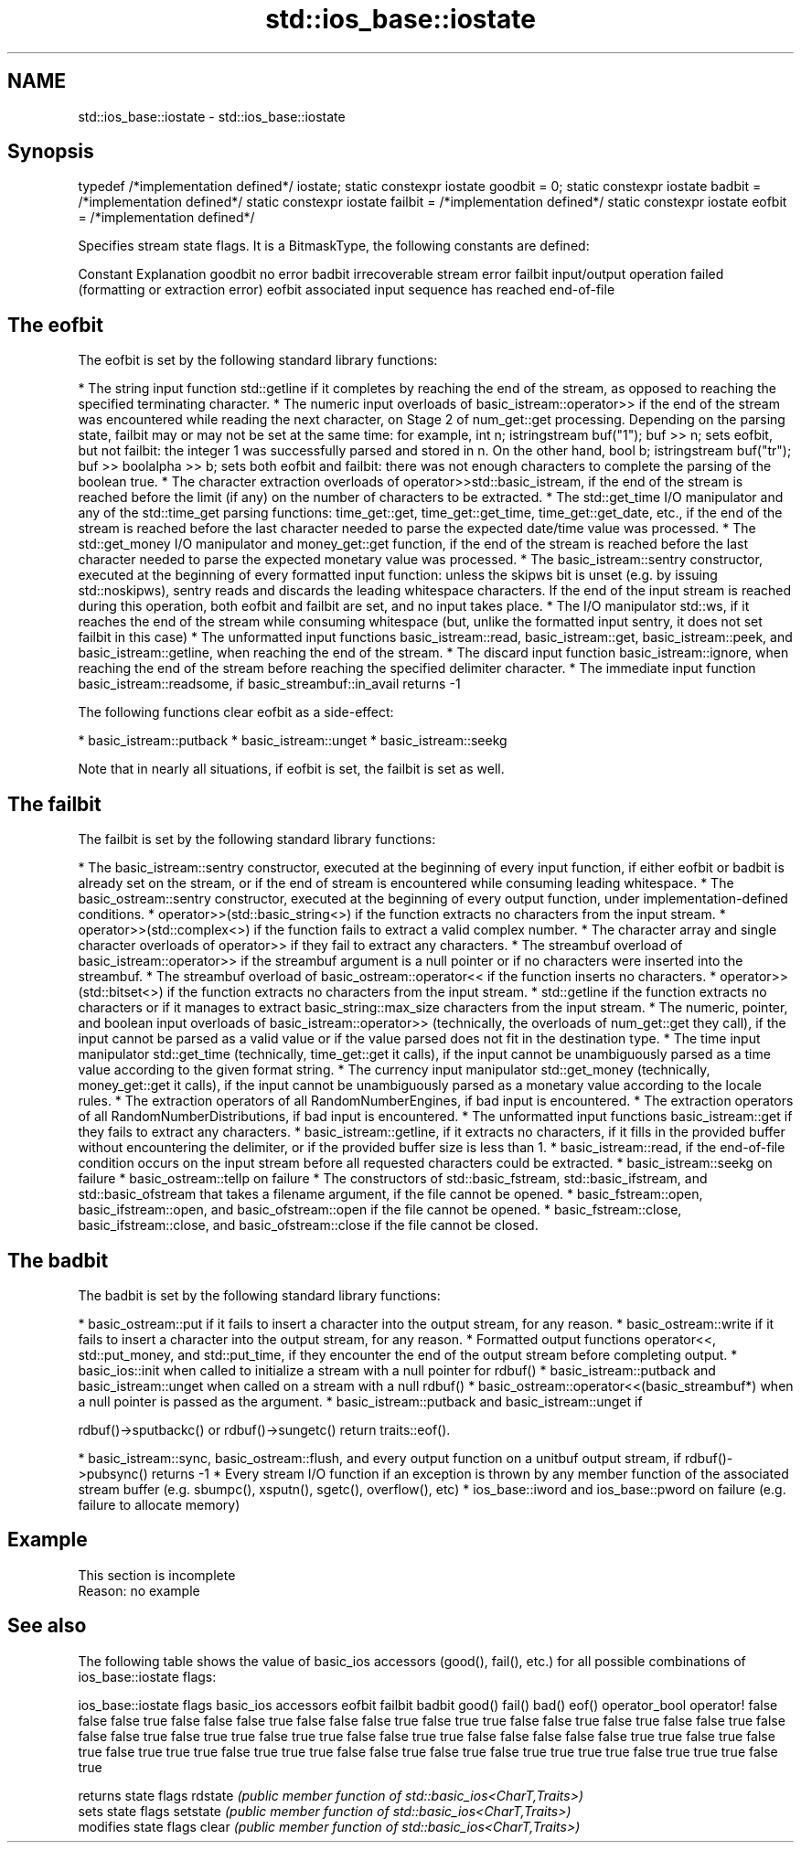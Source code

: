 .TH std::ios_base::iostate 3 "2020.03.24" "http://cppreference.com" "C++ Standard Libary"
.SH NAME
std::ios_base::iostate \- std::ios_base::iostate

.SH Synopsis

typedef /*implementation defined*/ iostate;
static constexpr iostate goodbit = 0;
static constexpr iostate badbit = /*implementation defined*/
static constexpr iostate failbit = /*implementation defined*/
static constexpr iostate eofbit = /*implementation defined*/

Specifies stream state flags. It is a BitmaskType, the following constants are defined:

Constant Explanation
goodbit  no error
badbit   irrecoverable stream error
failbit  input/output operation failed (formatting or extraction error)
eofbit   associated input sequence has reached end-of-file


.SH The eofbit

The eofbit is set by the following standard library functions:

* The string input function std::getline if it completes by reaching the end of the stream, as opposed to reaching the specified terminating character.
* The numeric input overloads of basic_istream::operator>> if the end of the stream was encountered while reading the next character, on Stage 2 of num_get::get processing. Depending on the parsing state, failbit may or may not be set at the same time: for example, int n; istringstream buf("1"); buf >> n; sets eofbit, but not failbit: the integer 1 was successfully parsed and stored in n. On the other hand, bool b; istringstream buf("tr"); buf >> boolalpha >> b; sets both eofbit and failbit: there was not enough characters to complete the parsing of the boolean true.
* The character extraction overloads of operator>>std::basic_istream, if the end of the stream is reached before the limit (if any) on the number of characters to be extracted.
* The std::get_time I/O manipulator and any of the std::time_get parsing functions: time_get::get, time_get::get_time, time_get::get_date, etc., if the end of the stream is reached before the last character needed to parse the expected date/time value was processed.
* The std::get_money I/O manipulator and money_get::get function, if the end of the stream is reached before the last character needed to parse the expected monetary value was processed.
* The basic_istream::sentry constructor, executed at the beginning of every formatted input function: unless the skipws bit is unset (e.g. by issuing std::noskipws), sentry reads and discards the leading whitespace characters. If the end of the input stream is reached during this operation, both eofbit and failbit are set, and no input takes place.
* The I/O manipulator std::ws, if it reaches the end of the stream while consuming whitespace (but, unlike the formatted input sentry, it does not set failbit in this case)
* The unformatted input functions basic_istream::read, basic_istream::get, basic_istream::peek, and basic_istream::getline, when reaching the end of the stream.
* The discard input function basic_istream::ignore, when reaching the end of the stream before reaching the specified delimiter character.
* The immediate input function basic_istream::readsome, if basic_streambuf::in_avail returns -1

The following functions clear eofbit as a side-effect:

* basic_istream::putback
* basic_istream::unget
* basic_istream::seekg

Note that in nearly all situations, if eofbit is set, the failbit is set as well.

.SH The failbit

The failbit is set by the following standard library functions:

* The basic_istream::sentry constructor, executed at the beginning of every input function, if either eofbit or badbit is already set on the stream, or if the end of stream is encountered while consuming leading whitespace.
* The basic_ostream::sentry constructor, executed at the beginning of every output function, under implementation-defined conditions.
* operator>>(std::basic_string<>) if the function extracts no characters from the input stream.
* operator>>(std::complex<>) if the function fails to extract a valid complex number.
* The character array and single character overloads of operator>> if they fail to extract any characters.
* The streambuf overload of basic_istream::operator>> if the streambuf argument is a null pointer or if no characters were inserted into the streambuf.
* The streambuf overload of basic_ostream::operator<< if the function inserts no characters.
* operator>>(std::bitset<>) if the function extracts no characters from the input stream.
* std::getline if the function extracts no characters or if it manages to extract basic_string::max_size characters from the input stream.
* The numeric, pointer, and boolean input overloads of basic_istream::operator>> (technically, the overloads of num_get::get they call), if the input cannot be parsed as a valid value or if the value parsed does not fit in the destination type.
* The time input manipulator std::get_time (technically, time_get::get it calls), if the input cannot be unambiguously parsed as a time value according to the given format string.
* The currency input manipulator std::get_money (technically, money_get::get it calls), if the input cannot be unambiguously parsed as a monetary value according to the locale rules.
* The extraction operators of all RandomNumberEngines, if bad input is encountered.
* The extraction operators of all RandomNumberDistributions, if bad input is encountered.
* The unformatted input functions basic_istream::get if they fails to extract any characters.
* basic_istream::getline, if it extracts no characters, if it fills in the provided buffer without encountering the delimiter, or if the provided buffer size is less than 1.
* basic_istream::read, if the end-of-file condition occurs on the input stream before all requested characters could be extracted.
* basic_istream::seekg on failure
* basic_ostream::tellp on failure
* The constructors of std::basic_fstream, std::basic_ifstream, and std::basic_ofstream that takes a filename argument, if the file cannot be opened.
* basic_fstream::open, basic_ifstream::open, and basic_ofstream::open if the file cannot be opened.
* basic_fstream::close, basic_ifstream::close, and basic_ofstream::close if the file cannot be closed.


.SH The badbit

The badbit is set by the following standard library functions:

* basic_ostream::put if it fails to insert a character into the output stream, for any reason.
* basic_ostream::write if it fails to insert a character into the output stream, for any reason.
* Formatted output functions operator<<, std::put_money, and std::put_time, if they encounter the end of the output stream before completing output.
* basic_ios::init when called to initialize a stream with a null pointer for rdbuf()
* basic_istream::putback and basic_istream::unget when called on a stream with a null rdbuf()
* basic_ostream::operator<<(basic_streambuf*) when a null pointer is passed as the argument.
* basic_istream::putback and basic_istream::unget if

rdbuf()->sputbackc() or rdbuf()->sungetc() return traits::eof().

* basic_istream::sync, basic_ostream::flush, and every output function on a unitbuf output stream, if rdbuf()->pubsync() returns -1
* Every stream I/O function if an exception is thrown by any member function of the associated stream buffer (e.g. sbumpc(), xsputn(), sgetc(), overflow(), etc)
* ios_base::iword and ios_base::pword on failure (e.g. failure to allocate memory)


.SH Example


 This section is incomplete
 Reason: no example


.SH See also

The following table shows the value of basic_ios accessors (good(), fail(), etc.) for all possible combinations of ios_base::iostate flags:

ios_base::iostate flags basic_ios accessors
eofbit failbit badbit   good() fail() bad() eof() operator_bool operator!
false  false   false    true   false  false false true          false
false  false   true     false  true   true  false false         true
false  true    false    false  true   false false false         true
false  true    true     false  true   true  false false         true
true   false   false    false  false  false true  true          false
true   false   true     false  true   true  true  false         true
true   true    false    false  true   false true  false         true
true   true    true     false  true   true  true  false         true


         returns state flags
rdstate  \fI(public member function of std::basic_ios<CharT,Traits>)\fP
         sets state flags
setstate \fI(public member function of std::basic_ios<CharT,Traits>)\fP
         modifies state flags
clear    \fI(public member function of std::basic_ios<CharT,Traits>)\fP




